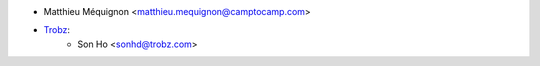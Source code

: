 * Matthieu Méquignon <matthieu.mequignon@camptocamp.com>
* `Trobz <https://trobz.com>`_:
    * Son Ho <sonhd@trobz.com>
